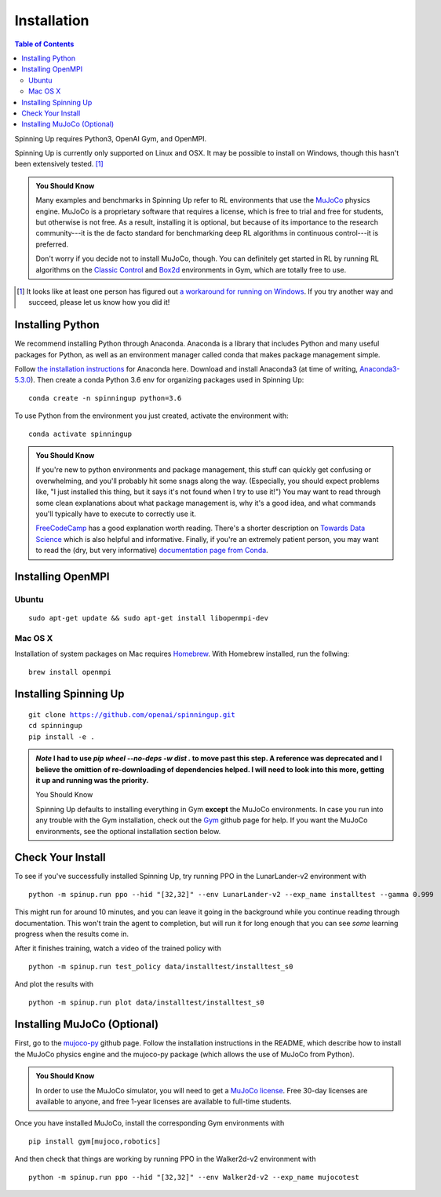 ============
Installation
============


.. contents:: Table of Contents

Spinning Up requires Python3, OpenAI Gym, and OpenMPI. 

Spinning Up is currently only supported on Linux and OSX. It may be possible to install on Windows, though this hasn't been extensively tested. [#]_ 

.. admonition:: You Should Know

    Many examples and benchmarks in Spinning Up refer to RL environments that use the `MuJoCo`_ physics engine. MuJoCo is a proprietary software that requires a license, which is free to trial and free for students, but otherwise is not free. As a result, installing it is optional, but because of its importance to the research community---it is the de facto standard for benchmarking deep RL algorithms in continuous control---it is preferred. 

    Don't worry if you decide not to install MuJoCo, though. You can definitely get started in RL by running RL algorithms on the `Classic Control`_ and `Box2d`_ environments in Gym, which are totally free to use.

.. [#] It looks like at least one person has figured out `a workaround for running on Windows`_. If you try another way and succeed, please let us know how you did it!

.. _`Classic Control`: https://gym.openai.com/envs/#classic_control
.. _`Box2d`: https://gym.openai.com/envs/#box2d
.. _`MuJoCo`: http://www.mujoco.org/index.html
.. _`a workaround for running on Windows`: https://github.com/openai/spinningup/issues/23

Installing Python
=================

We recommend installing Python through Anaconda. Anaconda is a library that includes Python and many useful packages for Python, as well as an environment manager called conda that makes package management simple.

Follow `the installation instructions`_ for Anaconda here. Download and install Anaconda3 (at time of writing, `Anaconda3-5.3.0`_). Then create a conda Python 3.6 env for organizing packages used in Spinning Up:

.. parsed-literal::

    conda create -n spinningup python=3.6

To use Python from the environment you just created, activate the environment with:

.. parsed-literal::

    conda activate spinningup

.. admonition:: You Should Know

    If you're new to python environments and package management, this stuff can quickly get confusing or overwhelming, and you'll probably hit some snags along the way. (Especially, you should expect problems like, "I just installed this thing, but it says it's not found when I try to use it!") You may want to read through some clean explanations about what package management is, why it's a good idea, and what commands you'll typically have to execute to correctly use it. 

    `FreeCodeCamp`_ has a good explanation worth reading. There's a shorter description on `Towards Data Science`_ which is also helpful and informative. Finally, if you're an extremely patient person, you may want to read the (dry, but very informative) `documentation page from Conda`_.

.. _`the installation instructions`: https://docs.continuum.io/anaconda/install/
.. _`Anaconda3-5.3.0`: https://repo.anaconda.com/archive/
.. _`FreeCodeCamp`: https://medium.freecodecamp.org/why-you-need-python-environments-and-how-to-manage-them-with-conda-85f155f4353c
.. _`Towards Data Science`: https://towardsdatascience.com/environment-management-with-conda-python-2-3-b9961a8a5097
.. _`documentation page from Conda`: https://conda.io/docs/user-guide/tasks/manage-environments.html
.. _`this Github issue for Tensorflow`: https://github.com/tensorflow/tensorflow/issues/20444


Installing OpenMPI
==================

Ubuntu 
------

.. parsed-literal::

    sudo apt-get update && sudo apt-get install libopenmpi-dev


Mac OS X
--------
Installation of system packages on Mac requires Homebrew_. With Homebrew installed, run the follwing:

.. parsed-literal::

    brew install openmpi

.. _Homebrew: https://brew.sh

Installing Spinning Up
======================

.. parsed-literal::

    git clone https://github.com/openai/spinningup.git
    cd spinningup
    pip install -e .

.. admonition:: 
    *Note* I had to use `pip wheel --no-deps -w dist .` to move past this step. A reference was deprecated and I believe the omittion of
    re-downloading of dependencies helped. I will need to look into this more, getting it up and running was the priority.
    
    You Should Know

    Spinning Up defaults to installing everything in Gym **except** the MuJoCo environments. In case you run into any trouble with the Gym installation, check out the `Gym`_ github page for help. If you want the MuJoCo environments, see the optional installation section below.

.. _`Gym`: https://github.com/openai/gym

Check Your Install
==================

To see if you've successfully installed Spinning Up, try running PPO in the LunarLander-v2 environment with

.. parsed-literal::

    python -m spinup.run ppo --hid "[32,32]" --env LunarLander-v2 --exp_name installtest --gamma 0.999

This might run for around 10 minutes, and you can leave it going in the background while you continue reading through documentation. This won't train the agent to completion, but will run it for long enough that you can see *some* learning progress when the results come in.

After it finishes training, watch a video of the trained policy with

.. parsed-literal::

    python -m spinup.run test_policy data/installtest/installtest_s0

And plot the results with

.. parsed-literal::

    python -m spinup.run plot data/installtest/installtest_s0


Installing MuJoCo (Optional)
============================

First, go to the `mujoco-py`_ github page. Follow the installation instructions in the README, which describe how to install the MuJoCo physics engine and the mujoco-py package (which allows the use of MuJoCo from Python). 

.. admonition:: You Should Know

    In order to use the MuJoCo simulator, you will need to get a `MuJoCo license`_. Free 30-day licenses are available to anyone, and free 1-year licenses are available to full-time students.

Once you have installed MuJoCo, install the corresponding Gym environments with

.. parsed-literal::

    pip install gym[mujoco,robotics]

And then check that things are working by running PPO in the Walker2d-v2 environment with

.. parsed-literal::

    python -m spinup.run ppo --hid "[32,32]" --env Walker2d-v2 --exp_name mujocotest


.. _`mujoco-py`: https://github.com/openai/mujoco-py
.. _`MuJoCo license`: https://www.roboti.us/license.html
